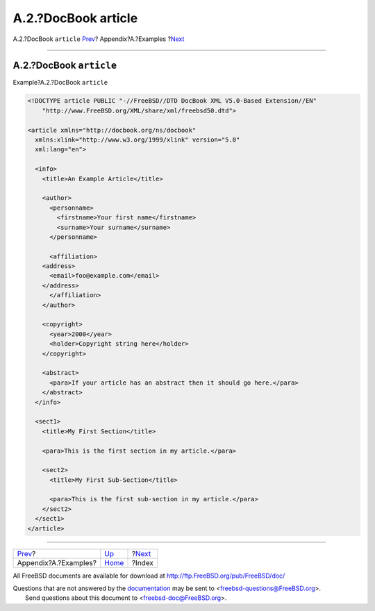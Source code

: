 ====================
A.2.?DocBook article
====================

.. raw:: html

   <div class="navheader">

A.2.?DocBook ``article``
`Prev <examples.html>`__?
Appendix?A.?Examples
?\ `Next <ix01.html>`__

--------------

.. raw:: html

   </div>

.. raw:: html

   <div class="sect1">

.. raw:: html

   <div class="titlepage" xmlns="">

.. raw:: html

   <div>

.. raw:: html

   <div>

A.2.?DocBook ``article``
------------------------

.. raw:: html

   </div>

.. raw:: html

   </div>

.. raw:: html

   </div>

.. raw:: html

   <div class="example">

.. raw:: html

   <div class="example-title">

Example?A.2.?DocBook ``article``

.. raw:: html

   </div>

.. raw:: html

   <div class="example-contents">

.. code:: programlisting

    <!DOCTYPE article PUBLIC "-//FreeBSD//DTD DocBook XML V5.0-Based Extension//EN"
        "http://www.FreeBSD.org/XML/share/xml/freebsd50.dtd">

    <article xmlns="http://docbook.org/ns/docbook"
      xmlns:xlink="http://www.w3.org/1999/xlink" version="5.0"
      xml:lang="en">

      <info>
        <title>An Example Article</title>

        <author>
          <personname>
            <firstname>Your first name</firstname>
            <surname>Your surname</surname>
          </personname>

          <affiliation>
        <address>
          <email>foo@example.com</email>
        </address>
          </affiliation>
        </author>

        <copyright>
          <year>2000</year>
          <holder>Copyright string here</holder>
        </copyright>

        <abstract>
          <para>If your article has an abstract then it should go here.</para>
        </abstract>
      </info>

      <sect1>
        <title>My First Section</title>

        <para>This is the first section in my article.</para>

        <sect2>
          <title>My First Sub-Section</title>

          <para>This is the first sub-section in my article.</para>
        </sect2>
      </sect1>
    </article>

.. raw:: html

   </div>

.. raw:: html

   </div>

.. raw:: html

   </div>

.. raw:: html

   <div class="navfooter">

--------------

+-----------------------------+--------------------------+---------------------------+
| `Prev <examples.html>`__?   | `Up <examples.html>`__   | ?\ `Next <ix01.html>`__   |
+-----------------------------+--------------------------+---------------------------+
| Appendix?A.?Examples?       | `Home <index.html>`__    | ?Index                    |
+-----------------------------+--------------------------+---------------------------+

.. raw:: html

   </div>

All FreeBSD documents are available for download at
http://ftp.FreeBSD.org/pub/FreeBSD/doc/

| Questions that are not answered by the
  `documentation <http://www.FreeBSD.org/docs.html>`__ may be sent to
  <freebsd-questions@FreeBSD.org\ >.
|  Send questions about this document to <freebsd-doc@FreeBSD.org\ >.

